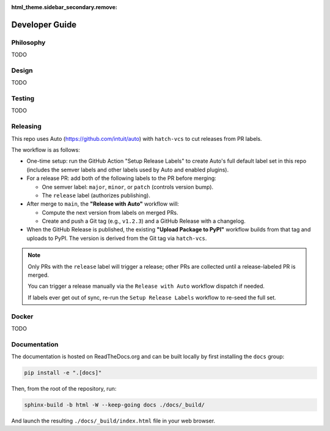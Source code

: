 :html_theme.sidebar_secondary.remove:

.. _developer_guide:

Developer Guide
===============

Philosophy
----------

TODO

Design
------

TODO

Testing
-------

TODO

Releasing
---------

This repo uses Auto (https://github.com/intuit/auto) with ``hatch-vcs`` to cut releases from PR labels.

The workflow is as follows:

- One-time setup: run the GitHub Action "Setup Release Labels" to create Auto's full default label set in this repo (includes the semver labels and other labels used by Auto and enabled plugins).

- For a release PR: add both of the following labels to the PR before merging:

  - One semver label: ``major``, ``minor``, or ``patch`` (controls version bump).
  - The ``release`` label (authorizes publishing).

- After merge to ``main``, the **"Release with Auto"** workflow will:

  - Compute the next version from labels on merged PRs.
  - Create and push a Git tag (e.g., ``v1.2.3``) and a GitHub Release with a changelog.

- When the GitHub Release is published, the existing **"Upload Package to PyPI"** workflow builds from that tag and uploads to PyPI. The version is derived from the Git tag via ``hatch-vcs``.

.. note::

   Only PRs with the ``release`` label will trigger a release; other PRs are collected until a release-labeled PR is merged.

   You can trigger a release manually via the ``Release with Auto`` workflow dispatch if needed.

   If labels ever get out of sync, re-run the ``Setup Release Labels`` workflow to re-seed the full set.

Docker
------

TODO

Documentation
-------------

The documentation is hosted on ReadTheDocs.org and can be built locally by first installing the ``docs`` group:

.. code-block:: bash

   pip install -e ".[docs]"

Then, from the root of the repository, run:

.. code-block:: bash

    sphinx-build -b html -W --keep-going docs ./docs/_build/

And launch the resulting ``./docs/_build/index.html`` file in your web browser.
